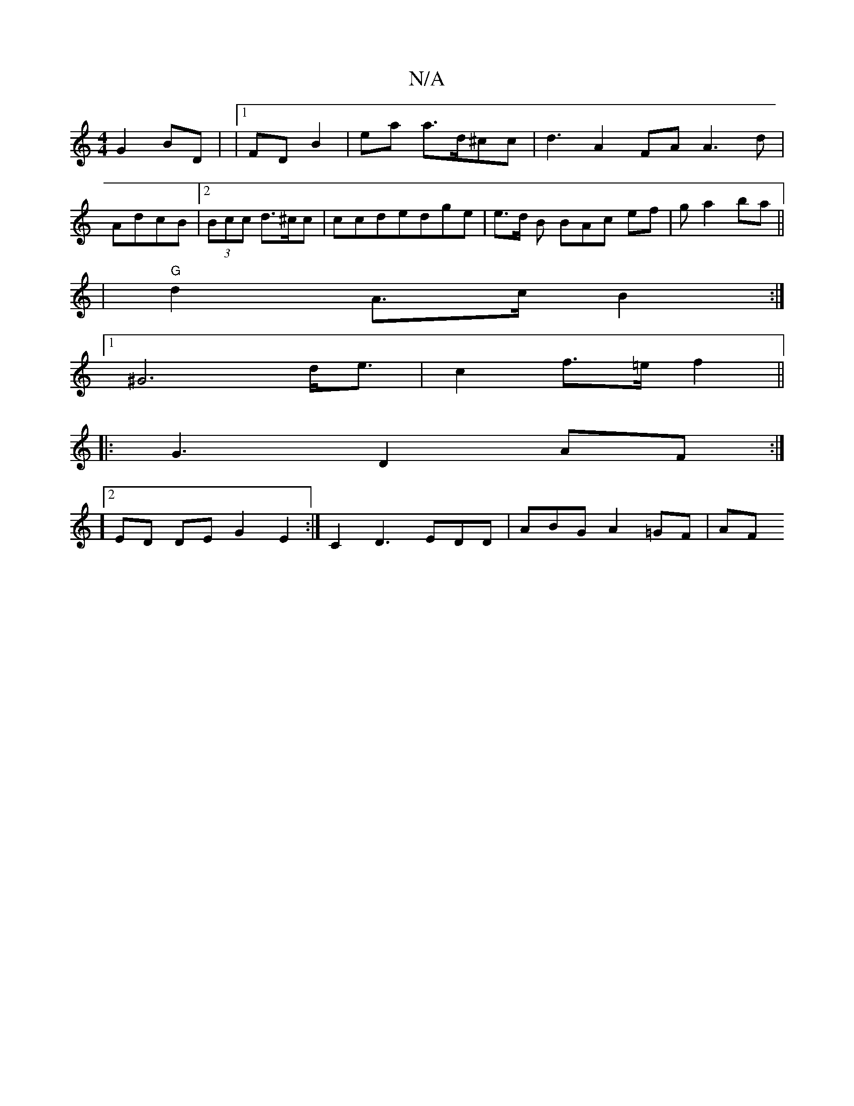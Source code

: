 X:1
T:N/A
M:4/4
R:N/A
K:Cmajor
 G2BD | |1 FD B2 | ea a>d^cc | d3 A2FA A3d|
AdcB |2 (3Bcc d>^cc | ccde ^=dge|e>d B BAc ef | g a2 ba ||
|"G" d2A>c B2:|
[1 ^G6-d<e|c2 f>=ef2||
|: G3- D2 AF :|
]2 ED DE G2 E2 :| C2 D3 EDD|ABG A2=GF |AF~